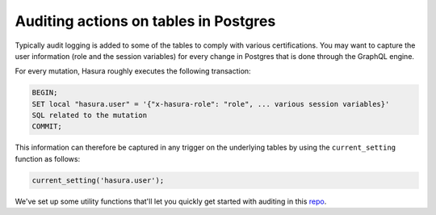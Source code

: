 .. meta::
   :description: Audit actions on tables in Postgres with Hasura
   :keywords: hasura, docs, guide, postgres, audit table

Auditing actions on tables in Postgres
======================================

.. contents:: Table of contents
  :backlinks: none
  :depth: 1
  :local:

Typically audit logging is added to some of the tables to comply with various certifications.
You may want to capture the user information (role and the session variables) for every change in Postgres that is done through the GraphQL engine.

For every mutation, Hasura roughly executes the following transaction:

.. code-block:: sql

   BEGIN;
   SET local "hasura.user" = '{"x-hasura-role": "role", ... various session variables}'
   SQL related to the mutation
   COMMIT;

This information can therefore be captured in any trigger on the underlying tables by using the ``current_setting`` function as follows:

.. code-block:: sql

   current_setting('hasura.user');

We've set up some utility functions that'll let you quickly get started with auditing in this `repo <https://github.com/hasura/audit-trigger>`__.
